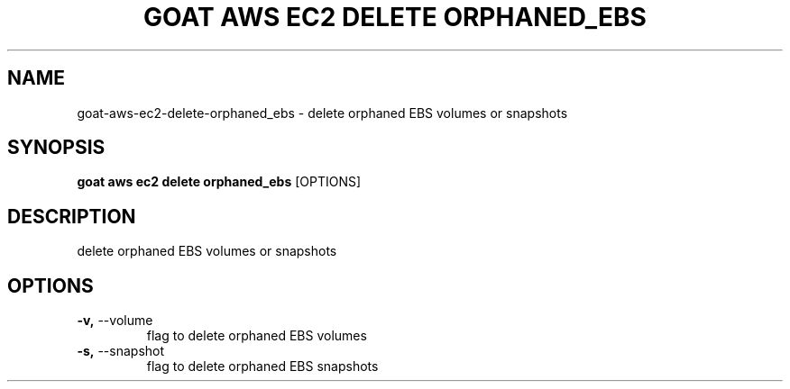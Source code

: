 .TH "GOAT AWS EC2 DELETE ORPHANED_EBS" "1" "2023-09-21" "2023.9.20.2226" "goat aws ec2 delete orphaned_ebs Manual"
.SH NAME
goat\-aws\-ec2\-delete\-orphaned_ebs \- delete orphaned EBS volumes or snapshots
.SH SYNOPSIS
.B goat aws ec2 delete orphaned_ebs
[OPTIONS]
.SH DESCRIPTION
delete orphaned EBS volumes or snapshots
.SH OPTIONS
.TP
\fB\-v,\fP \-\-volume
flag to delete orphaned EBS volumes
.TP
\fB\-s,\fP \-\-snapshot
flag to delete orphaned EBS snapshots
